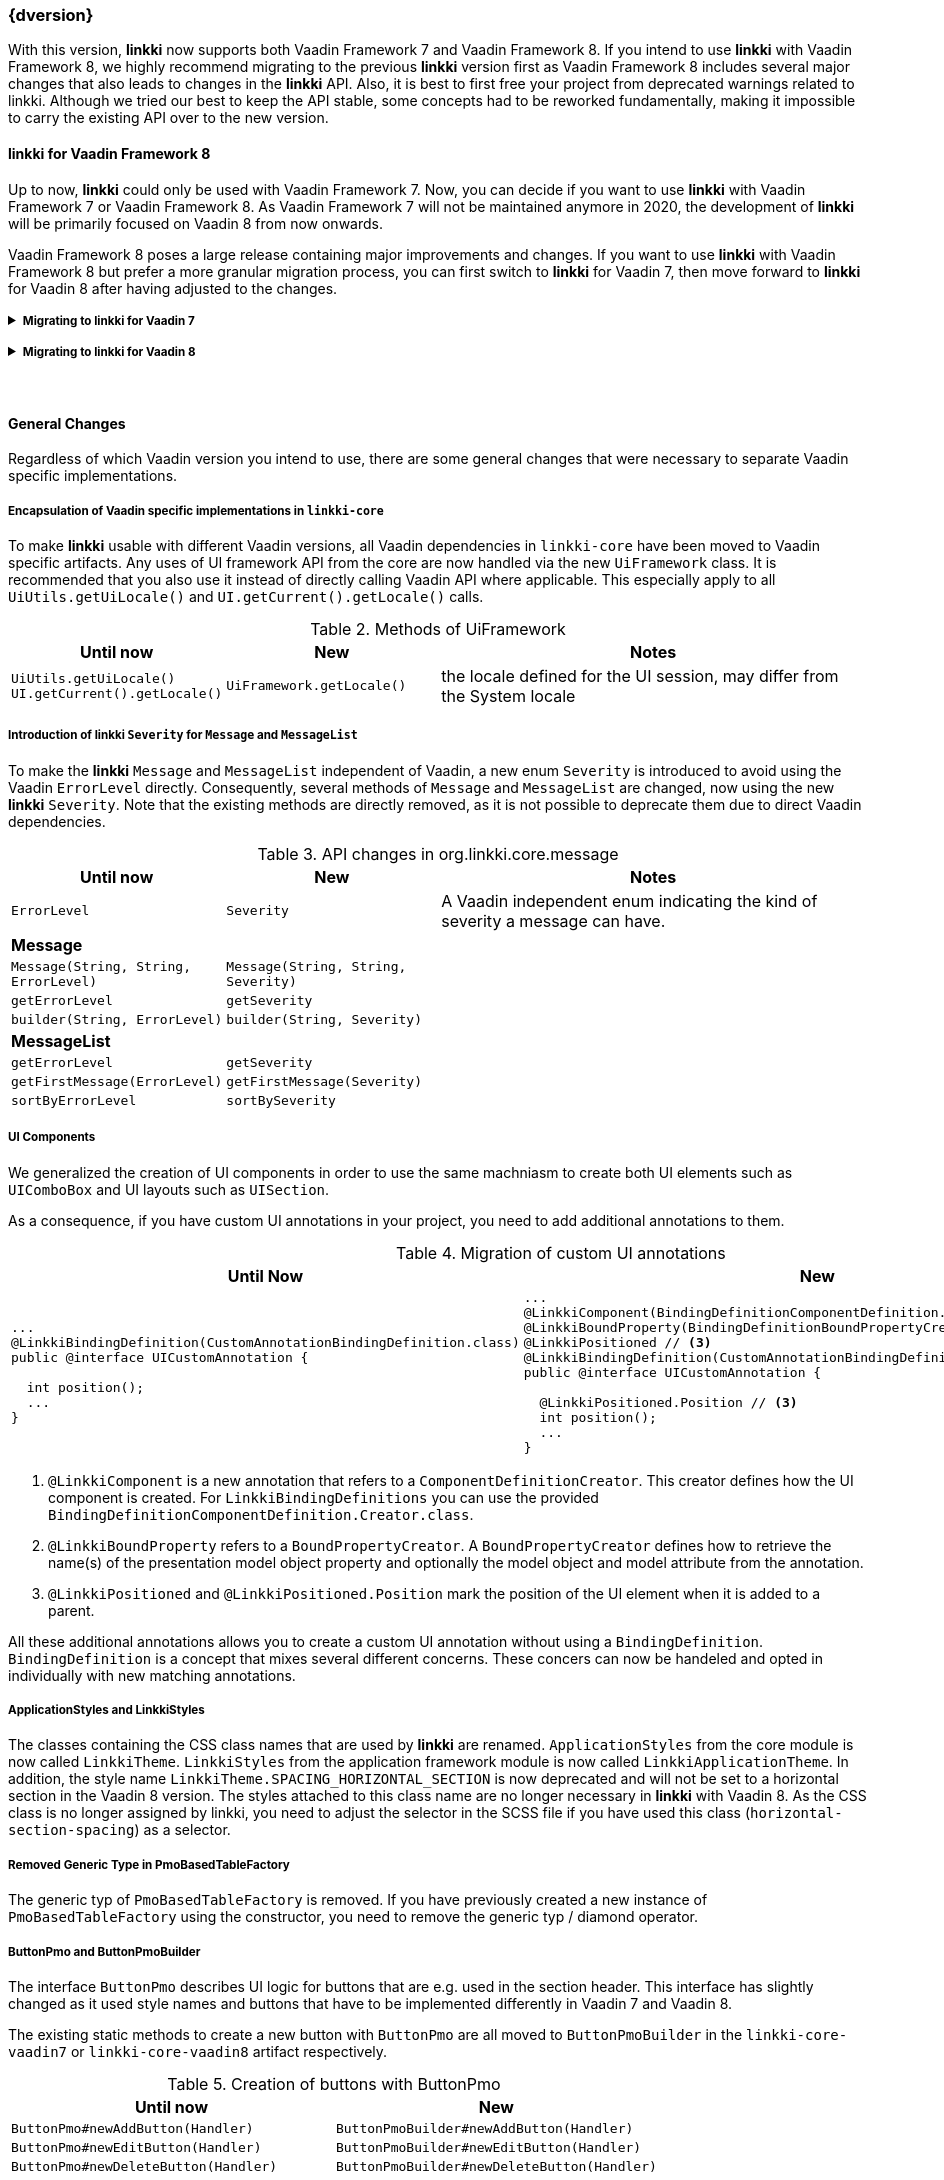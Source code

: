 :jbake-title: Latest
:jbake-type: section
:jbake-status: published
:jbake-order: 0

// NO :source-dir: HERE, BECAUSE N&N NEEDS TO SHOW CODE AT IT'S TIME OF ORIGIN, NOT LINK TO CURRENT CODE
:images-folder-name: 01_newnoteworthy

++++
<style>
// Should be created as a separate CSS file for a custom jbake-type

.api-change > h5:after,
.api-change > h4:after,
.api-change > h3:after {
  content: 'api-change';
  color: white;
	margin-left: 1em;
	font-weight: bold;
	border-radius: 2px;
	background: #009fe3;
	padding: .3em 1em;
	font-size: .8em;
	box-shadow: 1px 1px 5px rgba(0,0,0,0.1);
}

.sect3 {
	margin-bottom: 4em;
}

details > summary {
	display: list-item;
}

details > div {
  padding-left: 1em;
  margin-left: .2em;
  border-left: 3px #eee solid;
}
</style>
++++

=== {dversion}

With this version, *linkki* now supports both Vaadin Framework 7 and Vaadin Framework 8. If you intend to use *linkki* with Vaadin Framework 8, we highly recommend migrating to the previous *linkki* version first as Vaadin Framework 8 includes several major changes that also leads to changes in the *linkki* API. Also, it is best to first free your project from deprecated warnings related to linkki. Although we tried our best to keep the API stable, some concepts had to be reworked fundamentally, making it impossible to carry the existing API over to the new version.



==== *linkki* for Vaadin Framework 8

Up to now, *linkki* could only be used with Vaadin Framework 7. Now, you can decide if you want to use *linkki* with Vaadin Framework 7 or Vaadin Framework 8. As Vaadin Framework 7 will not be maintained anymore in 2020, the development of *linkki* will be primarily focused on Vaadin 8 from now onwards.

Vaadin Framework 8 poses a large release containing major improvements and changes. If you want to use *linkki* with Vaadin Framework 8 but prefer a more granular migration process, you can first switch to *linkki* for Vaadin 7, then move forward to *linkki* for Vaadin 8 after having adjusted to the changes.

ifdef::backend-html5[]
+++ <details><summary> +++
+++ <h5 style="display:inline;"> Migrating to linkki for Vaadin 7</h5>+++
+++ </summary><div> +++
endif::[]
ifndef::backend-html5[]
===== Migrating to *linkki* for Vaadin 7
endif::[]


Maven Dependency::
If you want to continue using *linkki* with Vaadin 7, you need to replace the *linkki* dependencies with the new *linkki* Vaadin 7 dependencies for `linkki-core` or `linkki-application-framework`:

[source,xml,subs="verbatim,attributes"]
----
<!-- Replacement for the existing linkki-core dependency -->
<dependency>
  <groupId>org.linkki-framework</groupId>
  <artifactId>linkki-core-vaadin7</artifactId>
  <version>{dversion}</version>
</dependency>

<!-- Replacement for the exsiting linkki-application-framework dependency -->
<dependency>
  <groupId>org.linkki-framework</groupId>
  <artifactId>linkki-application-framework-vaadin7</artifactId>
  <version>{dversion}</version>
</dependency>
----

Migration Script::
Alongside with the introduction of Vaadin 8 support for *linkki*, we needed to make some general changes in the core module, including a restructuring of the packages. To automate some of the migration steps, we created shell scripts to help with this update.
+
The migration scripts contain find and replaces commands that can be automatically applied. The find and replaces are defined in the files link:../migration_scripts/0.9.20190205_to_latest/migrate-packages-core.sed[migrate-packages-core.sed] and link:../migration_scripts/0.9.20190205_to_linkkiVaadin8/componentdefinition.sed[componentdefinition.sed]. The script link:../migration_scripts/search_replace.sh[search_replace.sh] executes these commands.
+
The easiest way to use the migration script is to put both files in your project directory and run `"./search_replace.sh -s migrate-packages-core.sed"` followed by `"./search_replace.sh -s componentdefinition.sed"` in your terminal. The scripts can be executed in any terminal that supports shell scripts, including the git bash.
+
Some changes are not covered by the migration script. To deal with the remaining changes, if there are any in your project, you can inform about the changes in the section "<<general-changes,General Changes>>" that is below the Vaadin specific migration steps.

ifdef::backend-html5[]
+++ </div></details> +++

+++ <details><summary> +++
+++ <h5 style="display:inline;"> Migrating to linkki for Vaadin 8</h5>+++
+++ </summary><div> +++
endif::[]
ifndef::backend-html5[]
===== Migrating to *linkki* for Vaadin 8
endif::[]

Maven Dependency::
The very first step for the migration is to include the new *linkki* Vaadin 8 dependencies for `linkki-core` or `linkki-application-framework`:

[source,xml,subs="verbatim,attributes"]
----
<!-- Replacement for the existing linkki-core dependency -->
<dependency>
  <groupId>org.linkki-framework</groupId>
  <artifactId>linkki-core-vaadin8</artifactId>
  <version>{dversion}</version>
</dependency>

<!-- Replacement for the exsiting linkki-application-framework dependency -->
<dependency>
  <groupId>org.linkki-framework</groupId>
  <artifactId>linkki-application-framework-vaadin8</artifactId>
  <version>{dversion}</version>
</dependency>
----

Migration Script::
To minimize the migration effort, we created shell scripts to help with the changes that can be easily automated.
+
The find and replaces are defined in the files link:../migration_scripts/0.9.20190205_to_latest/migrate.sed[migrate.sed], link:../migration_scripts/0.9.20190205_to_latest/migrate-packages-vaadin8.sed[migrate-packages-vaadin8.sed] and link:../migration_scripts/0.9.20190205_to_linkkiVaadin8/componentdefinition.sed[componentdefinition.sed].
The script link:../migration_scripts/search_replace.sh[search_replace.sh] executes these commands.
+
The easiest way to use the migration script is to put all the files in your project directory and run `"./search_replace.sh -s migrate.sed"` followed by `"./search_replace.sh -s migrate-packages-vaadin8.sed"` and  `"./search_replace.sh -s componentdefinition.sed"` in your terminal. The scripts can be executed in any terminal that supports shell scripts, including the git bash.

LinkkiConverterFactory::
The configuration of custom converters has changed. Instead of the existing `ConverterFactory`, a `LinkkiConverterRegistry` is now used in `ApplicationConfig`.
+
.Cooperating custom converters
[cols="a,a", options="header"]
|===
| Until Now | New
|
[source,java]
----
public class MyApplicationConfig implements ApplicationConfig {
  ...

  @Override
  public ConverterFactory getConverterFactory() {
      return new LinkkiConverterFactory(this::getConverters);
  }

  private Sequence<Converter<?, ?>> getConverters() {
      return LinkkiConverterFactory.DEFAULT_JAVA_8_DATE_CONVERTERS
              .with(new MyConverter());
  }
}
----
|
[source,java]
----
public class MyApplicationConfig implements ApplicationConfig {
  ...

  @Override
  public ConverterRegistry getConverterRegistry() {
      return LinkkiConverterRegistry.DEFAULT
              .with(new MyConverter());
  }
}
----
|===
+
This change is relevant for you if you have overriden `ApplicationConfig#getConverterFactory` to use custom converters with *linkki* default annotations.
+
Converters are necessary to make *linkki* UI annotations work for custom data types. By default, *linkki* UI annotations only work for a very specific data type. `@UIDateField` for example only works with Java Time `LocalDate`. If you want to use an annotation with a different data type, you have to provide a converter for the data type. To make the example annotation `@UIDateField` work with Joda `LocalDates`, a converter that transforms Joda `LocalDates` to Java Time `LocalDates` must be registered to the application.
+
Prior to this version, we directly utilized the Vaadin `ConverterFactory` mechanism to register converters. Several default converters were provided in `LinkkiConverterFactory` that is configured in the `ApplicationConfig`. There, you can also replace the `LinkkiConverterFactory` with a custom implementation to include your own converters.
+
In Vaadin Framework 8, the `ConverterFactory` mechanism is removed. Without a central registry, converters have to be bound to the input fields directly in Vaadin Framework 8. To mitigate this change for *linkki* users, *linkki* now has its own `LinkkiConverterRegistry`. Custom converters can directly be amended to the default converters by calling `LinkkiConverterRegistry.DEFAULT.with(...)`.

Joda Time Converters::
`ConverterFactory` was commonly used to incorporate Joda converters that were included in `JodaConverters`. *linkki* Vaadin 8 does not support Joda Time any more. If you are still using Joda Time, you now have to create the converters yourself. Vaadin's `LocalDateToDateConverter` can serve as a reference when building your own converter.

FieldValueAspectDefinition::
`FieldValueAspectDefinition` is renamed to `ValueAspectDefinition` which now handles converters and formatters that should be attached to a specific field annotation. Due to this change, it is no longer created by the  `FieldAspectDefinitionCreator` by default.

+
.Custom UI annotation without converter: until now
[source,java]
----
...
@LinkkiAspect(FieldAspectDefinitionCreator.class)
public @interface UISpecialField { ... }
----

+
.Custom UI annotation without converter: with *linkki* Vaadin 8
[source,java]
----
...
@LinkkiAspect(FieldAspectDefinitionCreator.class)
@LinkkiAspect(ValueAspectDefinitionCreator.class)
public @interface UISpecialField { ... }
----
+
.Custom UI annotation with custom converter: until now
[source,java]
----
...
@LinkkiBindingDefinition(SpecialFieldBindingDefinition.class)
@LinkkiAspect(FieldAspectDefinitionCreator.class)
public @interface UISpecialFieldWithConverter { ... }

public class SpecialFieldBindingDefinition implements BindingDefinition {

  @Override
  public Component newComponent() {
       TextField field = new TextField();
       field.setConverter(new MySpecialConverter());
       return field;
   }
  ...
}
----
+
.Custom UI annotation with custom converter: with *linkki* Vaadin 8
[source,java]
----
...
@LinkkiBindingDefinition(SpecialFieldBindingDefinition.class)
@LinkkiAspect(FieldAspectDefinitionCreator.class)
@LinkkiAspect(MyConverterValueAspectDefinitionCreator.class)
public @interface UISpecialFieldWithConverter { ... }

public class SpecialFieldBindingDefinition implements BindingDefinition {

  @Override
  public Component newComponent() {
       return new TextField();
   }
  ...
}

public class MyConverterValueAspectDefinitionCreator implements AspectDefinitionCreator<UiSpecialFieldWithConverter> {

  @Override
   public LinkkiAspectDefinition create(Annotation annotation) {
       return new ValueAspectDefinition(new MySpecialConverter());
   }
}

----
+
This change is necessary to comply with the new Vaadin mechanism for converters. Before the migration, converters and formatters that are specific for a UI annotation are added in the `newComponent` method of the `BindingDefinition` with `setConverter`. This is not possible anymore. Thus, the `ValueAspectDefinition` must take different converters into account depending on the annotation.
+
For all custom UI annotations that do not use any specific converters, you can simply add the aspect explicitly in a separate `@LinkkiAspect` annotation using the `ValueAspectDefinitionCreator`. If your custom UI annotations have previously added a  custom converter in the `newComponent` method of the `BindingDefinition`, you have to introduce a new `Creator` that creates a `ValueAspectDefinition` with the given converter. This also applies to number fields that have previously required a formatter.

Default spacing in layouts::
The default behavior considering spacing and margin has changed in Vaadin layouts. For the migration, make sure to double check all layouts to avoid unwanted spacing.
+
This change applies to all Vaadin ordered layouts, including `HorizontalLayout` and `VerticalLayout`. Spacing adds distance between elements in the layout while margins (which translate to CSS paddings) keep the elements away from the borders. These adjustments keep the elements apart from each other and from the border, making them more accessible and more readable. However, the extra space may not be desired if you are using the layouts as mere wrappers.
+
.Margin and spacing in Vaadin
image::{images}{images-folder-name}/margin_spacing.png[Margin and spacing in Vaadin]
+
Some *linkki* layouts are also reworked considering margins. Sections now have a smaller top margin while `AbstractPage` now has a padding inside of all borders as well as default spacing between the elements. These changes should make the spacing within an `AbstractPage` more consistent.
+
Sections that do not have a caption nor any header buttons had a spacer instead of the header. This spacer is removed in the new version as it is often not desired. If you wish to have extra space for a specific section, you can add a top margin in the SCSS theme by selecting the section using the PMO class name or the ID assigned by `@SectionId`.
+
.Section with no header in linkki Vaadin 7
image::{images}{images-folder-name}/headerless_section_vaadin7.png[Section with no header in linkki Vaadin 7]
+
.Section with no header in linkki Vaadin 8
image::{images}{images-folder-name}/headerless_section_vaadin8.png[Section with no header in linkki Vaadin 8]

Width of labels::
In Vaadin Framework 8, `Label` no longer have full width by default. If you have created any Vaadin `Label`, make sure to check the length of the label to avoid unnecessary changes. Labels that are created with a `@Label` annotation are not affected.

In addition to the changes above, there are also some general changes that apply to both Vaadin 7 and Vaadin 8 migration. These are listed below the Vaadin specific migration steps. Some of these changes are covered by the migration script. However, you should inform yourself about the changes to deal the any remaining problems that could not be fixed by the script.

Besides the changes in linkki, Vaadin Framework 8 itself comes with several API changes. To migrate your Vaadin native implementations, consult the https://vaadin.com/docs/v8/framework/migration/migrating-to-vaadin8.html[Vaadin 8 Migration Guide]. Note that *linkki* uses the compatibility layer for Vaadin 7 to be able to use the Vaadin 7 `Table` component. However, other components from the compatibility layer will not work with `linkki-core-vaadin8`.

ifdef::backend-html5[]
+++ </div></details> +++
endif::[]


[[general-changes]]
==== General Changes

Regardless of which Vaadin version you intend to use, there are some general changes that were necessary to separate Vaadin specific implementations.

[role="api-change"]
===== Encapsulation of Vaadin specific implementations in `linkki-core`

To make *linkki* usable with different Vaadin versions, all Vaadin dependencies in `linkki-core` have been moved to Vaadin specific artifacts. Any uses of UI framework API from the core are now handled via the new `UiFramework` class. It is recommended that you also use it instead of directly calling Vaadin API where applicable. This especially apply to all `UiUtils.getUiLocale()` and `UI.getCurrent().getLocale()` calls.

.Methods of UiFramework
[cols="1,1,2", options="header"]
|===
| Until now | New | Notes
| `UiUtils.getUiLocale()`
`UI.getCurrent().getLocale()` | `UiFramework.getLocale()` | the locale defined for the UI session, may differ from the System locale
|===

[role="api-change"]
===== Introduction of *linkki* `Severity` for `Message` and `MessageList`

To make the *linkki* `Message` and `MessageList` independent of Vaadin, a new enum `Severity` is introduced to avoid using the Vaadin `ErrorLevel` directly. Consequently, several methods of `Message` and `MessageList` are changed, now using the new *linkki* `Severity`. Note that the existing methods are directly removed, as it is not possible to deprecate them due to direct Vaadin dependencies.

.API changes in org.linkki.core.message
[cols="1,1,2",options="header"]
|===
| Until now | New | Notes
| `ErrorLevel` | `Severity` | A Vaadin independent enum indicating the kind of severity a message can have.
3+| *Message*
| `Message(String, String, ErrorLevel)` | `Message(String, String, Severity)` |
| `getErrorLevel` | `getSeverity` |
| `builder(String, ErrorLevel)` | `builder(String, Severity)` |
3+| *MessageList*
| `getErrorLevel` | `getSeverity` |
| `getFirstMessage(ErrorLevel)` | `getFirstMessage(Severity)` |
| `sortByErrorLevel` | `sortBySeverity` |
|===

===== UI Components
We generalized the creation of UI components in order to use the same machniasm to create both UI elements such as `UIComboBox` and UI layouts such as `UISection`.

As a consequence, if you have custom UI annotations in your project, you need to add additional annotations to them.

.Migration of custom UI annotations
[cols="a,a", options="header"]
|===
| Until Now | New
|
[source,java]
----
...
@LinkkiBindingDefinition(CustomAnnotationBindingDefinition.class)
public @interface UICustomAnnotation {

  int position();
  ...
}
----
|
[source,java]
----
...
@LinkkiComponent(BindingDefinitionComponentDefinition.Creator.class) // <1>
@LinkkiBoundProperty(BindingDefinitionBoundPropertyCreator.class) // <2>
@LinkkiPositioned // <3>
@LinkkiBindingDefinition(CustomAnnotationBindingDefinition.class)
public @interface UICustomAnnotation {

  @LinkkiPositioned.Position // <3>
  int position();
  ...
}
----
|===
<1> `@LinkkiComponent` is a new annotation that refers to a `ComponentDefinitionCreator`. This creator defines how the UI component is created. For `LinkkiBindingDefinitions` you can use the provided `BindingDefinitionComponentDefinition.Creator.class`.
<2> `@LinkkiBoundProperty` refers to a `BoundPropertyCreator`. A `BoundPropertyCreator` defines how to retrieve the name(s) of the presentation model object property and optionally the model object and model attribute from the annotation.
<3> `@LinkkiPositioned` and `@LinkkiPositioned.Position` mark the position of the UI element when it is added to a parent.

All these additional annotations allows you to create a custom UI annotation without using a `BindingDefinition`. `BindingDefinition` is a concept that mixes several different concerns. These concers can now be handeled and opted in individually with new matching annotations.

===== ApplicationStyles and LinkkiStyles

The classes containing the CSS class names that are used by *linkki* are renamed. `ApplicationStyles` from the core module is now called `LinkkiTheme`. `LinkkiStyles` from the application framework module is now called `LinkkiApplicationTheme`. In addition, the style name `LinkkiTheme.SPACING_HORIZONTAL_SECTION` is now deprecated and will not be set to a horizontal section in the Vaadin 8 version. The styles attached to this class name are no longer necessary in *linkki* with Vaadin 8. As the CSS class is no longer assigned by linkki, you need to adjust the selector in the SCSS file if you have used this class (`horizontal-section-spacing`) as a selector.

===== Removed Generic Type in PmoBasedTableFactory

The generic typ of `PmoBasedTableFactory` is removed. If you have previously created a new instance of `PmoBasedTableFactory` using the constructor, you need to remove the generic typ / diamond operator.

===== ButtonPmo and ButtonPmoBuilder

The interface `ButtonPmo` describes UI logic for buttons that are e.g. used in the section header. This interface has slightly changed as it used style names and buttons that have to be implemented differently in Vaadin 7 and Vaadin 8.

The existing static methods to create a new button with `ButtonPmo` are all moved to `ButtonPmoBuilder` in the `linkki-core-vaadin7` or `linkki-core-vaadin8` artifact respectively.

.Creation of buttons with ButtonPmo
[cols="a,a", options="header"]
|===
| Until now | New
| `ButtonPmo#newAddButton(Handler)` | `ButtonPmoBuilder#newAddButton(Handler)`
| `ButtonPmo#newEditButton(Handler)` | `ButtonPmoBuilder#newEditButton(Handler)`
| `ButtonPmo#newDeleteButton(Handler)` | `ButtonPmoBuilder#newDeleteButton(Handler)`
|===
In addition to the abstract method `onClick`, the methods `getButtonIcon` and `getStyleNames` have also become abstract. +
If you have used this interface as a functional interface, consider using the `ButtonPmoBuilder.newEditButton` instead. If you implemented the interface in a class and have not implemented `getStyleNames` yet, you can use `ButtonPmoBuilder.DEFAULT_STYLES` to recreate the default. As for `getButtonIcon`, the default used to be set to `FontAwesome.PENCIL`.

.Migration of ButtonPmo
[cols="a,a", options="header"]
|===
| Until Now | New
|
[source,java]
----
ButtonPmo buttonPmo = () -> executeOnClick();
----
|
[source,java]
----
ButtonPmo buttonPmo = ButtonPmoBuilder.newEditButton(() -> executeOnClick());
----
|
[source,java]
----
public class MyButtonPmo implements ButtonPmo {

  @Override
  public void onClick() {...}

  @Override
  public FontAwesome getButtonIcon() {...}
}
----
|
[source,java]
----
public class MyButtonPmo implements ButtonPmo {

  @Override
  public void onClick() {...}

  @Override
  public FontAwesome getButtonIcon() {...}

  @Override
  public List<String> getStyleNames() {
    return ButtonPmoBuilder.DEFAULT_STYLES;
  }
}
----

Vaadin 8 uses `VaadinIcons` instead of `FontAwesome`.
|===

==== Maven Archetypes for linkki
It is now even easier to set up a new *linkki* project with the archetypes for vanilla *linkki* projects and those using CDI or Spring Boot. See <<maven-archetypes, Maven Archetypes>>.

==== New Features in linkki for Vaadin 8

===== UI Components for Messages

A utility class `MessageUiComponents` has been introduced which creates different components to display `Message` and `MessageList`. Earlier `MessageListPanel` was used to show messages, to make the workflow simpler these classes had to be reworked. `MessagePmo` and `MessageRow` has been deprecated, instead `MessageRowPmo` has been created. `MessageTablePmo` has also been introduced to show messages in table. `MessageUiComponents` can be used to create `MessageTablePmo` like.

[source,java]
----
MessageUiComponents.createMessageTable("Title", () -> (messages), new BindingContext()));
----

.List of deprecated classes
[cols="a,a", options="header"]
|===
|Deprecated | New classes
|MessagePmo | MessageRowPmo
|MessageRow | MessageUiComponents#createMessageComponent
|MessageListPanel|MessageUiComponents#createMessageTable
|===

CSS style classes are available for `linkki-message-table`/`linkki-message-row` and `linkki-message-label`. In `linkki.scss` there were some styles (`linkki-message-panel`, `linkki-message-list`) defined that had never been set in the `MessageListPanel` but only in classes from other Faktor Zehn products like Faktor-IPM. Those have been removed from *linkki*. They are provided below for reference, but a switch to the new message components is recommended.

[source,css]
----
  .v-panel-content-linkki-message-list {
    max-height: 300px;
  }

  .v-splitpanel-vsplitter-linkki-message-panel-split {
    height: 2px !important;
  }

  .v-panel-linkki-message-panel {
    border: none;
  }

  .v-panel-linkki-message-panel .v-table-cell-content {
    border: none;
    /* for separating lines between the messages:
    border-right: none;
    border-left: none;
    border-color: #ed473b !important;
    */
  }

  .v-panel-linkki-message-panel .v-table-body {
    border: none;
  }

  .v-panel-caption-linkki-message-panel {
    font-size: 110%;
    font-weight: bold;
    background-color: $linkki-color-messagepanel;
    @include background-image(linear-gradient(to bottom, $linkki-color-messagepanel 0%, $linkki-color-messagepanel 100%));
    border: none;
    /* for separating lines between the messages:
    border-color: #ed473b !important;
    */
  }

  .v-panel-content-linkki-message-panel tr{
    background-color: $linkki-color-messagepanel;
    @include background-image(linear-gradient(to bottom, $linkki-color-messagepanel 0%, $linkki-color-messagepanel 100%));
  }
----

===== Dynamic Style Name Binding

A new aspect <<bind-style-names,@BindStyleNames>> has been introduced, to set user defined styles. This will
overwrite any other user defined style names but not those from Vaadin. It is possible to provide multiple style names.

[source,java]
----
@BindStyleNames({"big", "blinking"})
public String getIcon() {
    return VaadinIcons.STAR.getHtml();
}
----

===== NonNull Annotations

In the pursuit of bug-free code we changed the annotations we use to mark whether methods accept and/or return null values from those of the Eclipse framework to those provided by SpotBugs. We recommend to disable annotation based null analysis in projects using *linkki* as Eclipse is not fully compatible with the SpotBugs annotations.
